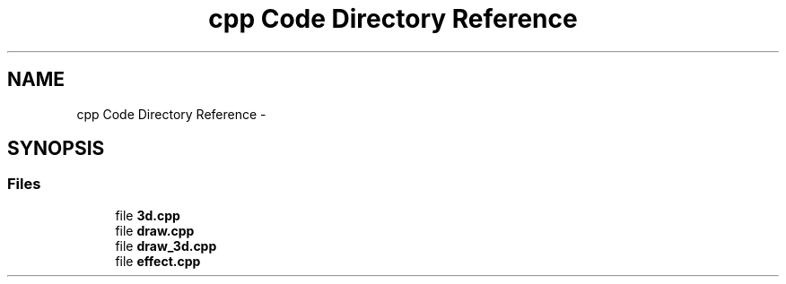 .TH "cpp Code Directory Reference" 3 "Thu May 7 2015" "Version 1.0" "ECE590CubeController" \" -*- nroff -*-
.ad l
.nh
.SH NAME
cpp Code Directory Reference \- 
.SH SYNOPSIS
.br
.PP
.SS "Files"

.in +1c
.ti -1c
.RI "file \fB3d\&.cpp\fP"
.br
.ti -1c
.RI "file \fBdraw\&.cpp\fP"
.br
.ti -1c
.RI "file \fBdraw_3d\&.cpp\fP"
.br
.ti -1c
.RI "file \fBeffect\&.cpp\fP"
.br
.in -1c
